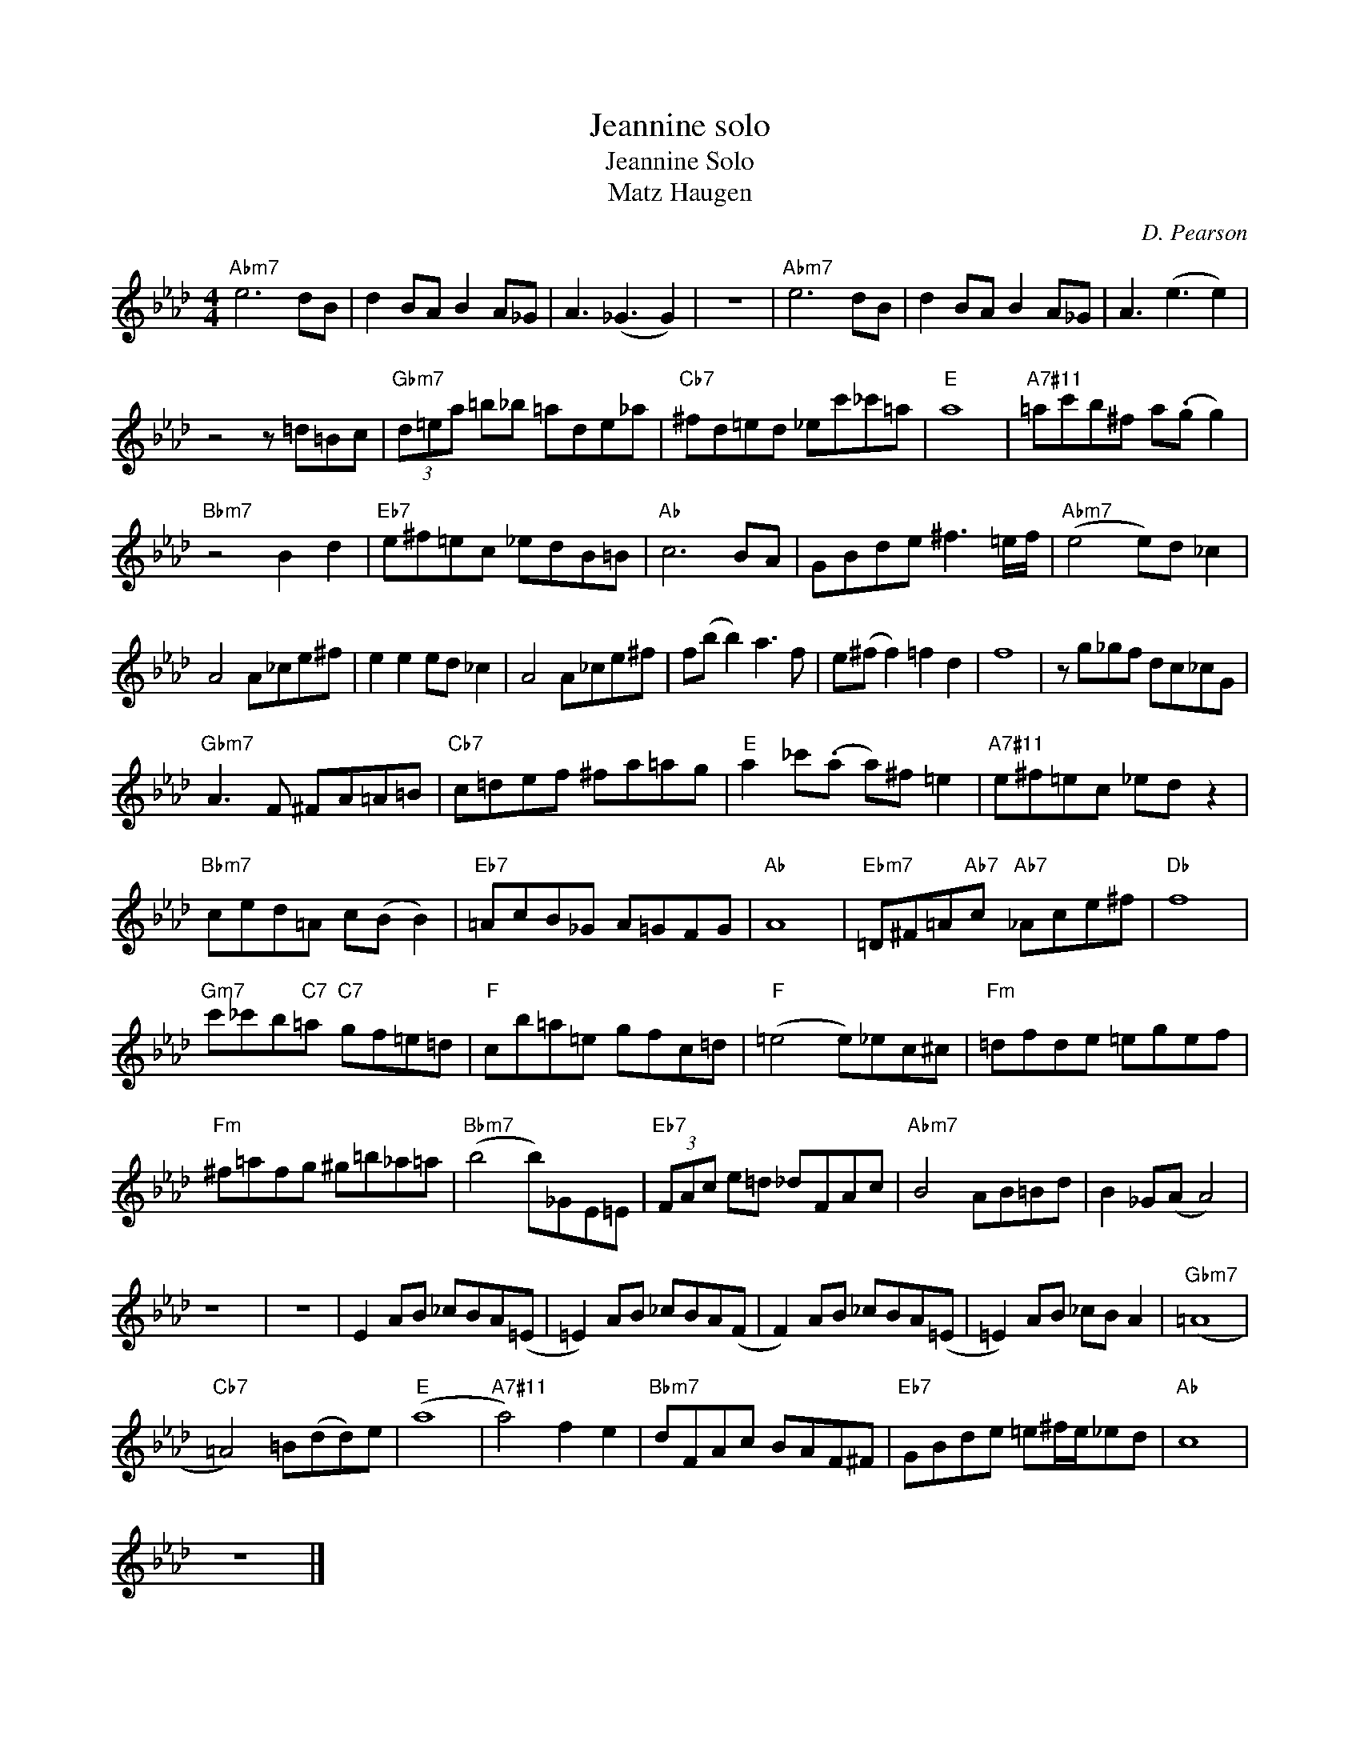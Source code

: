 X:1
T:Jeannine solo
T:Jeannine Solo
T:Matz Haugen
C:D. Pearson
Z:All Rights Reserved
L:1/8
M:4/4
K:Ab
V:1 treble 
%%MIDI program 40
V:1
"Abm7" e6 dB | d2 BA B2 A_G | A3 (_G3 G2) | z8 |"Abm7" e6 dB | d2 BA B2 A_G | A3 (e3 e2) | %7
 z4 z =d=Bc |"Gbm7" (3d=ea =b_b =ade_a |"Cb7" ^fd=ed _ec'_c'=a |"E" a8 |"A7#11" =ac'b^f a(.g g2) | %12
"Bbm7" z4 B2 d2 |"Eb7" e^f=ec _edB=B |"Ab" c6 BA | GBde ^f3 =e/f/ |"Abm7" ((e4 e))d _c2 | %17
 A4 A_ce^f | e2 e2 ed _c2 | A4 A_ce^f | f(b b2) a3 f | e(^f f2) =f2 d2 | f8 | z g_gf dc_cG | %24
"Gbm7" A3 F ^FA=A=B |"Cb7" c=def ^fa=ag |"E" a2 _c'(.a a)^f =e2 |"A7#11" e^f=ec _ed z2 | %28
"Bbm7" ced=A c(B B2) |"Eb7" =AcB_G A=GFG |"Ab" A8 |"Ebm7" =D^F=A"Ab7"c"Ab7" _Ace^f |"Db" f8 | %33
"Gm7" c'_c'b"C7"=a"C7" gf=e=d |"F" cb=a=e gfc=d |"F" (=e4 e)_ec^c |"Fm" =dfde =egef | %37
"Fm" ^f=afg ^g=b_a=a |"Bbm7" (b4 b)_GE=E |"Eb7" (3FAc e=d _dFAc |"Abm7" B4 AB=Bd | B2 _G(A A4) | %42
 z8 | z8 | E2 AB _cBA(=E | =E2) AB _cBA(F | F2) AB _cBA(=E | =E2) AB _cB A2 |"Gbm7" (=A8 | %49
"Cb7" =A4) =B(dd)e |"E" (a8 |"A7#11" a4) f2 e2 |"Bbm7" dFAc BAF^F |"Eb7" GBde =e^f/e/_ed |"Ab" c8 | %55
 z8 |] %56

